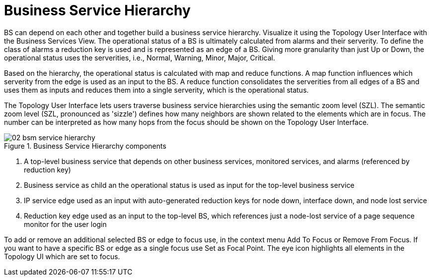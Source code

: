 
= Business Service Hierarchy

BS can depend on each other and together build a business service hierarchy.
Visualize it using the Topology User Interface with the Business Services View.
The operational status of a BS is ultimately calculated from alarms and their serverity.
To define the class of alarms a reduction key is used and is represented as an edge of a BS.
Giving more granularity than just Up or Down, the operational status uses the serverities, i.e., Normal, Warning, Minor, Major, Critical.

Based on the hierarchy, the operational status is calculated with map and reduce functions.
A map function influences which serverity from the edge is used as an input to the BS.
A reduce function consolidates the serverities from all edges of a BS and uses them as inputs and reduces them into a single serverity, which is the operational status.

The Topology User Interface lets users traverse business service hierarchies using the semantic zoom level (SZL).
The semantic zoom level (SZL, pronounced as 'sizzle') defines how many neighbors are shown related to the elements which are in focus.
The number can be interpreted as how many hops from the focus should be shown on the Topology User Interface.

[[gu-bsm-hierarchy-image]]
.Business Service Hierarchy components
image::bsm/02_bsm-service-hierarchy.png[]

<1> A top-level business service that depends on other business services, monitored services, and alarms (referenced by reduction key)
<2> Business service as child an the operational status is used as input for the top-level business service
<3> IP service edge used as an input with auto-generated reduction keys for node down, interface down, and node lost service
<4> Reduction key edge used as an input to the top-level BS, which references just a node-lost service of a page sequence monitor for the user login

To add or remove an additional selected BS or edge to focus use, in the context menu Add To Focus or Remove From Focus.
If you want to have a specific BS or edge as a single focus use Set as Focal Point.
The eye icon highlights all elements in the Topology UI which are set to focus.